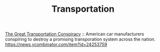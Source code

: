 #+TITLE: Transportation

[[http://www.brooklynrail.net/NationalCityLinesConspiracy.html][The Great Transportation Conspiracy]] :: American car manufacturers conspiring to destroy a promising transporation system across the nation.
https://news.ycombinator.com/item?id=24253759
